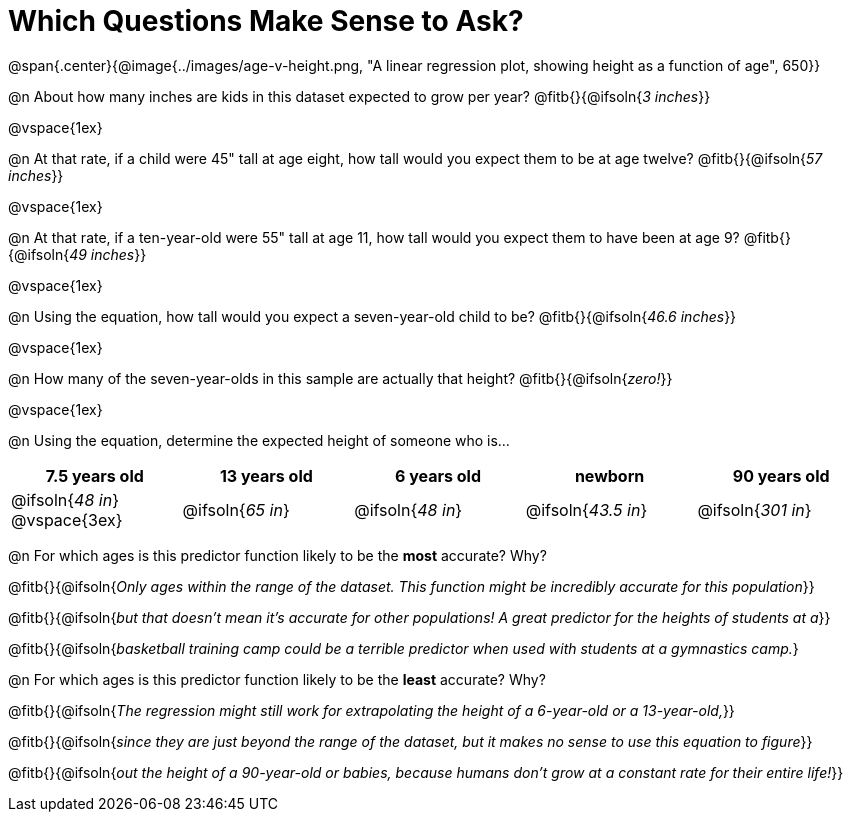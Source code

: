 = Which Questions Make Sense to Ask?

@span{.center}{@image{../images/age-v-height.png, "A linear regression plot, showing height as a function of age", 650}}

@n About how many inches are kids in this dataset expected to grow per year? @fitb{}{@ifsoln{_3 inches_}}

@vspace{1ex}

@n At that rate, if a child were 45" tall at age eight, how tall would you expect them to be at age twelve? @fitb{}{@ifsoln{_57 inches_}}

@vspace{1ex}

@n At that rate, if a ten-year-old were 55" tall at age 11, how tall would you expect them to have been at age 9? @fitb{}{@ifsoln{_49 inches_}}

@vspace{1ex}

@n Using the equation, how tall would you expect a seven-year-old child to be? @fitb{}{@ifsoln{_46.6 inches_}}

@vspace{1ex}

@n How many of the seven-year-olds in this sample are actually that height? @fitb{}{@ifsoln{_zero!_}}

@vspace{1ex}

@n Using the equation, determine the expected height of someone who is...

[cols="^1,^1,^1,^1,^1", options="header"]
|===
| 7.5 years old 		| 13 years old			| 6 years old				| newborn 					| 90 years old
| @ifsoln{_48 in_}
@vspace{3ex}			| @ifsoln{_65 in_} 	| 	@ifsoln{_48 in_}	| @ifsoln{_43.5 in_}	| @ifsoln{_301 in_}
|===

@n For which ages is this predictor function likely to be the *most* accurate? Why?

@fitb{}{@ifsoln{_Only ages within the range of the dataset. This function might be incredibly accurate for this population_}}

@fitb{}{@ifsoln{_but that doesn't mean it's accurate for other populations! A great predictor for the heights of students at a_}}

@fitb{}{@ifsoln{_basketball training camp could be a terrible predictor when used with students at a gymnastics camp._}

@n For which ages is this predictor function likely to be the *least* accurate? Why?

@fitb{}{@ifsoln{_The regression might still work for extrapolating the height of a 6-year-old or a 13-year-old,_}}

@fitb{}{@ifsoln{_since they are just beyond the range of the dataset, but it makes no sense to use this equation to figure_}}

@fitb{}{@ifsoln{_out the height of a 90-year-old or babies, because humans don't grow at a constant rate for their entire life!_}}
